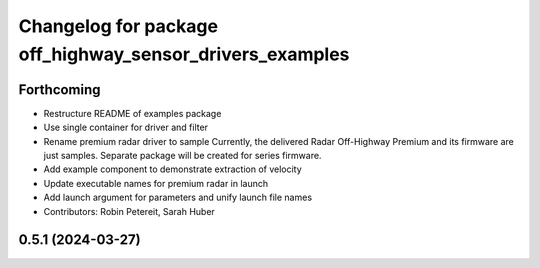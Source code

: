 ^^^^^^^^^^^^^^^^^^^^^^^^^^^^^^^^^^^^^^^^^^^^^^^^^^^^^^^^^
Changelog for package off_highway_sensor_drivers_examples
^^^^^^^^^^^^^^^^^^^^^^^^^^^^^^^^^^^^^^^^^^^^^^^^^^^^^^^^^

Forthcoming
-----------
* Restructure README of examples package
* Use single container for driver and filter
* Rename premium radar driver to sample
  Currently, the delivered Radar Off-Highway Premium and its firmware are just samples.
  Separate package will be created for series firmware.
* Add example component to demonstrate extraction of velocity
* Update executable names for premium radar in launch
* Add launch argument for parameters and unify launch file names
* Contributors: Robin Petereit, Sarah Huber

0.5.1 (2024-03-27)
------------------
